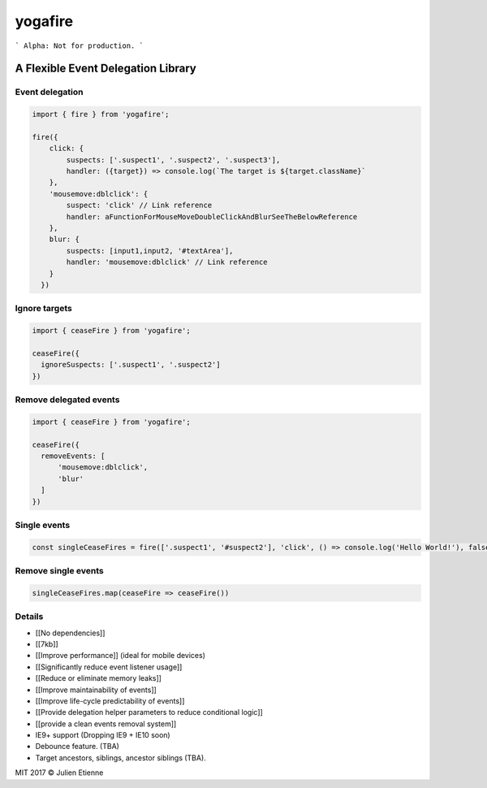 ########
yogafire
########

.. image:: https://preview.ibb.co/bYQGNa/yoga_fire.gif


```
Alpha: Not for production.
```

A Flexible Event Delegation Library
###################################


Event delegation
================

.. code:: javascript
  
    import { fire } from 'yogafire';

    fire({
        click: {
            suspects: ['.suspect1', '.suspect2', '.suspect3'],
            handler: ({target}) => console.log(`The target is ${target.className}` 
        },
        'mousemove:dblclick': {
            suspect: 'click' // Link reference
            handler: aFunctionForMouseMoveDoubleClickAndBlurSeeTheBelowReference
        },
        blur: {
            suspects: [input1,input2, '#textArea'],
            handler: 'mousemove:dblclick' // Link reference
        } 
      })

Ignore targets
=======================

.. code:: javascript
  
    import { ceaseFire } from 'yogafire';

    ceaseFire({
      ignoreSuspects: ['.suspect1', '.suspect2']
    })
    

Remove delegated events
=======================

.. code:: javascript
  
    import { ceaseFire } from 'yogafire';

    ceaseFire({
      removeEvents: [
          'mousemove:dblclick',
          'blur'
      ]
    })


Single events
=============

.. code:: javascript
  
    const singleCeaseFires = fire(['.suspect1', '#suspect2'], 'click', () => console.log('Hello World!'), false)


Remove single events
====================

.. code:: javascript

    singleCeaseFires.map(ceaseFire => ceaseFire())


Details
=======

- [[No dependencies]]
- [[7kb]]
- [[Improve performance]] (ideal for mobile devices)
- [[Significantly reduce event listener usage]]
- [[Reduce or eliminate memory leaks]]
- [[Improve maintainability of events]]
- [[Improve life-cycle predictability of events]]
- [[Provide delegation helper parameters to reduce conditional logic]]
- [[provide a clean events removal system]]
- IE9+ support (Dropping IE9 + IE10 soon) 
- Debounce feature. (TBA)
- Target ancestors, siblings, ancestor siblings (TBA).







MIT 2017 © Julien Etienne
